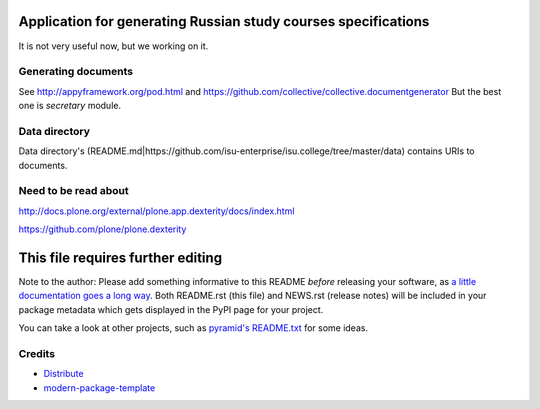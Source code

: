 Application for generating Russian study courses specifications
===============================================================

It is not very useful now, but we working on it.

Generating documents
--------------------

See http://appyframework.org/pod.html and https://github.com/collective/collective.documentgenerator
But the best one is `secretary` module.

Data directory
--------------

Data directory's (README.md|https://github.com/isu-enterprise/isu.college/tree/master/data) contains URIs to documents.

Need to be read about
---------------------

http://docs.plone.org/external/plone.app.dexterity/docs/index.html

https://github.com/plone/plone.dexterity

This file requires further editing
==========================

Note to the author: Please add something informative to this README *before*
releasing your software, as `a little documentation goes a long way`_.  Both
README.rst (this file) and NEWS.rst (release notes) will be included in your
package metadata which gets displayed in the PyPI page for your project.

You can take a look at other projects, such as `pyramid's README.txt
<https://github.com/Pylons/pyramid/blob/master/README.rst>`_ for some ideas.

.. _`a little documentation goes a long way`: http://www.martinaspeli.net/articles/a-little-documentation-goes-a-long-way

Credits
-------

- `Distribute`_
- `modern-package-template`_

.. _Distribute: http://code.activestate.com/pypm/distribute/
.. _`modern-package-template`: http://code.activestate.com/pypm/modern-package-template/
